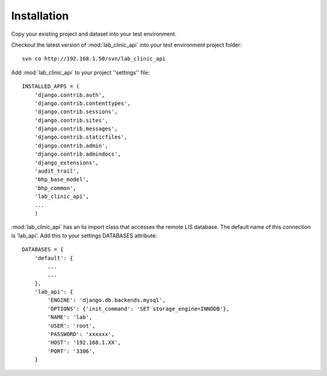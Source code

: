 Installation
============

Copy your existing project and dataset into your test environment.

Checkout the latest version of :mod:`lab_clinic_api` into your test environment project folder::

    svn co http://192.168.1.50/svn/lab_clinic_api

Add :mod:`lab_clinic_api` to your project ''settings'' file::

    INSTALLED_APPS = (
        'django.contrib.auth',
        'django.contrib.contenttypes',
        'django.contrib.sessions',
        'django.contrib.sites',
        'django.contrib.messages',
        'django.contrib.staticfiles',
        'django.contrib.admin',
        'django.contrib.admindocs',
        'django_extensions',
        'audit_trail',
        'bhp_base_model',
        'bhp_common',
        'lab_clinic_api',
        ...
        )
      

:mod:`lab_clinic_api` has an lis import class that accesses the remote LIS
database. The default name of this connection is 'lab_api'. Add this to your
settings DATABASES attribute::

    DATABASES = {
        'default': {
            ...
            ...
        },
        'lab_api': {
            'ENGINE': 'django.db.backends.mysql',
            'OPTIONS': {'init_command': 'SET storage_engine=INNODB'},
            'NAME': 'lab',
            'USER': 'root',
            'PASSWORD': 'xxxxxx',
            'HOST': '192.168.1.XX',
            'PORT': '3306',
        }
      
      
